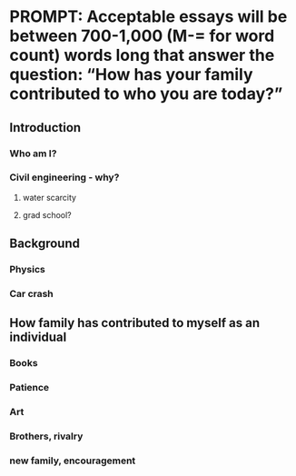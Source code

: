 * PROMPT: Acceptable essays will be between 700-1,000 (M-= for word count) words long that answer the question: “How has your family contributed to who you are today?” 
** Introduction 
*** Who am I?
*** Civil engineering - why?
**** water scarcity
**** grad school?
** Background
*** Physics
*** Car crash
** How family has contributed to myself as an individual
*** Books
*** Patience
*** Art
*** Brothers, rivalry
*** new family, encouragement
